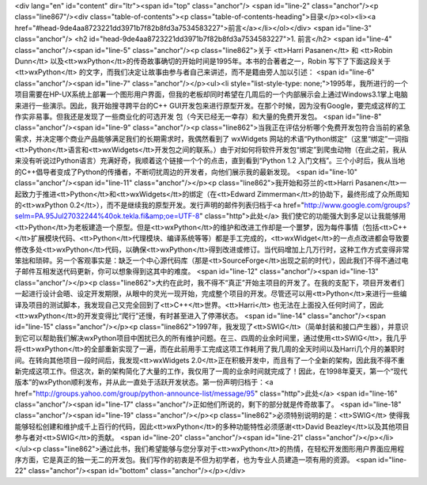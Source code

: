 <div lang="en" id="content" dir="ltr"><span id="top" class="anchor"/>
<span id="line-2" class="anchor"/><p class="line867"/><div class="table-of-contents"><p class="table-of-contents-heading">目录</p><ol><li><a href="#head-9de4aa8723221dd3971b7f82b8fd3a7534583227">前言</a></li></ol></div> <span id="line-3" class="anchor"/>
<h2 id="head-9de4aa8723221dd3971b7f82b8fd3a7534583227">1. 前言</h2>
<span id="line-4" class="anchor"/><span id="line-5" class="anchor"/><p class="line862">关于 <tt>Harri Pasanen</tt> 和 <tt>Robin Dunn</tt> 以及<tt>wxPython</tt>的传奇故事确切的开始时间是1995年。本书的合著者之一，Robin 写下了下面这段关于<tt>wxPython</tt> 的文字，而我们决定让故事由参与者自己来讲述，而不是籍由旁人加以引述： <span id="line-6" class="anchor"/><span id="line-7" class="anchor"/></p><ul><li style="list-style-type: none;">1995年，我所进行的一个项目需要在HP-UX系统上部署一个图形用户界面，但我的老板却同时希望在几周后的一个内部展示会上通过Windows3.1掌上电脑来进行一些演示。因此，我开始搜寻跨平台的C++ GUI开发包来进行原型开发。在那个时候，因为没有Google，要完成这样的工作实非易事。但我还是发现了一些商业化的可选开发 包（今天已经无一幸存）和大量的免费开发包。 <span id="line-8"
class="anchor"/><span id="line-9" class="anchor"/><p class="line862">当我正在评估分析哪个免费开发包符合当前的紧急需求，并决定哪个商业产品能够满足我们的长期需求时，我偶然看到了 wxWidgets 网站的术语“Python绑定”（这里“绑定”一词指<tt>Python</tt>语言和<tt>wxWidgets</tt>开发包之间的联系。）由于对如何将软件开发包“绑定”到爬虫动物（在此之前，我从来没有听说过Python语言）充满好奇，我顺着这个链接一个个的点击，直到看到“Python 1.2 入门文档”。三个小时后，我从当地的C++倡导者变成了Python的传播者，不断叨扰周边的开发者，向他们展示我的最新发现。 <span id="line-10" class="anchor"/><span id="line-11" class="anchor"/></p><p class="line862">我开始和芬兰的<tt>Harri Pasanen</tt>一起致力于推进<tt>Python</tt>和<tt>wxWidgets</tt>的绑定（在<tt>Edward
Zimmerman</tt>的协助下，最终形成了众所周知的<tt>wxPython 0.2</tt>），而不是继续我的原型开发。发行声明的邮件列表归档于<a href="http://www.google.com/groups?selm=PA.95Jul27032244%40ok.tekla.fi&amp;oe=UTF-8" class="http">此处</a> 我们使它的功能强大到多足以让我能够用<tt>Python</tt>为老板建造一个原型。但是<tt>wxPython</tt>的维护和改进工作却是一个噩梦，因为每件事情（包括<tt>C++</tt>扩展模块代码、<tt>Python</tt>代理模块、编译系统等等）都是手工完成的，<tt>wxWidget</tt>的一点点改进都会导致要修改多处<tt>wxPython</tt>代码，以确保<tt>wxPython</tt>得到改进或修订。当代码增加上几万行时，这种工作方式变得非常笨拙和琐碎。另一个客观事实是：缺乏一个中心源代码库（那是<tt>SourceForge</tt>出现之前的时代），因此我们不得不通过电子邮件互相发送代码更新，你可以想象得到这其中的难度。 <span id="line-12"
class="anchor"/><span id="line-13" class="anchor"/></p><p class="line862">大约在此时，我不得不“真正”开始主项目的开发了。在我的支配下，项目开发者们一起进行设计会晤、设定开发期限，从眼中的灵光一现开始，完成整个项目的开发。尽管还可以用<tt>Python</tt>来进行一些编译及项目的测试脚本，我发现自己又完全回到了<tt>C++</tt>世界。<tt>Harri</tt> 也无法在上面投入任何时间了，因此<tt>wxPython</tt>的开发变得比“爬行”还慢，有时甚至进入了停滞状态。 <span id="line-14" class="anchor"/><span id="line-15" class="anchor"/></p><p
class="line862">1997年，我发现了<tt>SWIG</tt>（简单封装和接口产生器），并意识到它可以帮助我们解决wxPython项目中困扰已久的所有维护问题。在三、四周的业余时间里，通过使用<tt>SWIG</tt>，我几乎将<tt>wxPython</tt>的全部重新实现了一遍，而在此前用手工完成这项工作耗用了我几周的全天时间以及Harri几个月的兼职时间。在转向其他项目一段时间后，我发现<tt>wxWidgets 2.0</tt>正在积极开发中，而且有了一个全新的架构，因此我不得不重新完成这项工作。但这次，新的架构简化了大量的工作，我仅用了一周的业余时间就完成了！因此，在1998年夏天，第一个“现代版本”的wxPython顺利发布，并从此一直处于活跃开发状态。第一份声明归档于：<a href="http://groups.yahoo.com/group/python-announce-list/message/95" class="http">此处</a> <span id="line-16" class="anchor"/><span id="line-17"
class="anchor"/>正如他们所说的，剩下的部分就是传奇故事了。 <span id="line-18" class="anchor"/><span id="line-19" class="anchor"/></p><p class="line862">必须特别说明的是：<tt>SWIG</tt> 使得我能够轻松创建和维护成千上百行的代码，因此<tt>wxPython</tt>的多种功能特性必须感谢<tt>David Beazley</tt>以及其他项目参与者对<tt>SWIG</tt>的贡献。 <span id="line-20" class="anchor"/><span id="line-21" class="anchor"/></p></li></ul><p class="line862">通过此书，我们希望能够与您分享对于<tt>wxPython</tt>的热情，在轻松开发图形用户界面应用程序方面，它是真正的独一无二的开发包。我们写作的初衷是不但为初学者，也为专业人员建造一项有用的资源。 <span id="line-22" class="anchor"/><span id="bottom" class="anchor"/></p></div>
